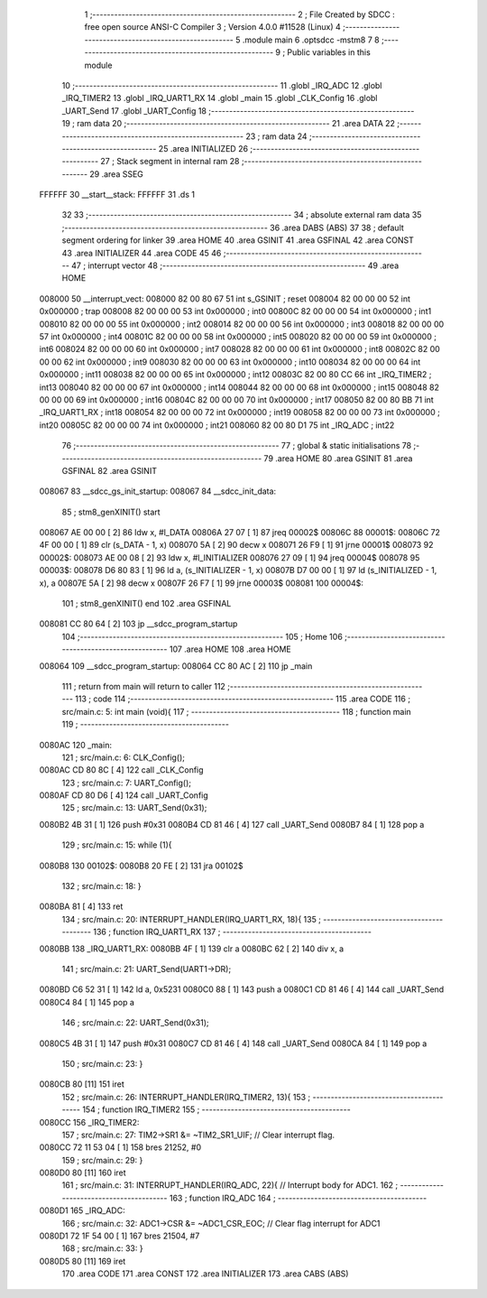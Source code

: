                                       1 ;--------------------------------------------------------
                                      2 ; File Created by SDCC : free open source ANSI-C Compiler
                                      3 ; Version 4.0.0 #11528 (Linux)
                                      4 ;--------------------------------------------------------
                                      5 	.module main
                                      6 	.optsdcc -mstm8
                                      7 	
                                      8 ;--------------------------------------------------------
                                      9 ; Public variables in this module
                                     10 ;--------------------------------------------------------
                                     11 	.globl _IRQ_ADC
                                     12 	.globl _IRQ_TIMER2
                                     13 	.globl _IRQ_UART1_RX
                                     14 	.globl _main
                                     15 	.globl _CLK_Config
                                     16 	.globl _UART_Send
                                     17 	.globl _UART_Config
                                     18 ;--------------------------------------------------------
                                     19 ; ram data
                                     20 ;--------------------------------------------------------
                                     21 	.area DATA
                                     22 ;--------------------------------------------------------
                                     23 ; ram data
                                     24 ;--------------------------------------------------------
                                     25 	.area INITIALIZED
                                     26 ;--------------------------------------------------------
                                     27 ; Stack segment in internal ram 
                                     28 ;--------------------------------------------------------
                                     29 	.area	SSEG
      FFFFFF                         30 __start__stack:
      FFFFFF                         31 	.ds	1
                                     32 
                                     33 ;--------------------------------------------------------
                                     34 ; absolute external ram data
                                     35 ;--------------------------------------------------------
                                     36 	.area DABS (ABS)
                                     37 
                                     38 ; default segment ordering for linker
                                     39 	.area HOME
                                     40 	.area GSINIT
                                     41 	.area GSFINAL
                                     42 	.area CONST
                                     43 	.area INITIALIZER
                                     44 	.area CODE
                                     45 
                                     46 ;--------------------------------------------------------
                                     47 ; interrupt vector 
                                     48 ;--------------------------------------------------------
                                     49 	.area HOME
      008000                         50 __interrupt_vect:
      008000 82 00 80 67             51 	int s_GSINIT ; reset
      008004 82 00 00 00             52 	int 0x000000 ; trap
      008008 82 00 00 00             53 	int 0x000000 ; int0
      00800C 82 00 00 00             54 	int 0x000000 ; int1
      008010 82 00 00 00             55 	int 0x000000 ; int2
      008014 82 00 00 00             56 	int 0x000000 ; int3
      008018 82 00 00 00             57 	int 0x000000 ; int4
      00801C 82 00 00 00             58 	int 0x000000 ; int5
      008020 82 00 00 00             59 	int 0x000000 ; int6
      008024 82 00 00 00             60 	int 0x000000 ; int7
      008028 82 00 00 00             61 	int 0x000000 ; int8
      00802C 82 00 00 00             62 	int 0x000000 ; int9
      008030 82 00 00 00             63 	int 0x000000 ; int10
      008034 82 00 00 00             64 	int 0x000000 ; int11
      008038 82 00 00 00             65 	int 0x000000 ; int12
      00803C 82 00 80 CC             66 	int _IRQ_TIMER2 ; int13
      008040 82 00 00 00             67 	int 0x000000 ; int14
      008044 82 00 00 00             68 	int 0x000000 ; int15
      008048 82 00 00 00             69 	int 0x000000 ; int16
      00804C 82 00 00 00             70 	int 0x000000 ; int17
      008050 82 00 80 BB             71 	int _IRQ_UART1_RX ; int18
      008054 82 00 00 00             72 	int 0x000000 ; int19
      008058 82 00 00 00             73 	int 0x000000 ; int20
      00805C 82 00 00 00             74 	int 0x000000 ; int21
      008060 82 00 80 D1             75 	int _IRQ_ADC ; int22
                                     76 ;--------------------------------------------------------
                                     77 ; global & static initialisations
                                     78 ;--------------------------------------------------------
                                     79 	.area HOME
                                     80 	.area GSINIT
                                     81 	.area GSFINAL
                                     82 	.area GSINIT
      008067                         83 __sdcc_gs_init_startup:
      008067                         84 __sdcc_init_data:
                                     85 ; stm8_genXINIT() start
      008067 AE 00 00         [ 2]   86 	ldw x, #l_DATA
      00806A 27 07            [ 1]   87 	jreq	00002$
      00806C                         88 00001$:
      00806C 72 4F 00 00      [ 1]   89 	clr (s_DATA - 1, x)
      008070 5A               [ 2]   90 	decw x
      008071 26 F9            [ 1]   91 	jrne	00001$
      008073                         92 00002$:
      008073 AE 00 08         [ 2]   93 	ldw	x, #l_INITIALIZER
      008076 27 09            [ 1]   94 	jreq	00004$
      008078                         95 00003$:
      008078 D6 80 83         [ 1]   96 	ld	a, (s_INITIALIZER - 1, x)
      00807B D7 00 00         [ 1]   97 	ld	(s_INITIALIZED - 1, x), a
      00807E 5A               [ 2]   98 	decw	x
      00807F 26 F7            [ 1]   99 	jrne	00003$
      008081                        100 00004$:
                                    101 ; stm8_genXINIT() end
                                    102 	.area GSFINAL
      008081 CC 80 64         [ 2]  103 	jp	__sdcc_program_startup
                                    104 ;--------------------------------------------------------
                                    105 ; Home
                                    106 ;--------------------------------------------------------
                                    107 	.area HOME
                                    108 	.area HOME
      008064                        109 __sdcc_program_startup:
      008064 CC 80 AC         [ 2]  110 	jp	_main
                                    111 ;	return from main will return to caller
                                    112 ;--------------------------------------------------------
                                    113 ; code
                                    114 ;--------------------------------------------------------
                                    115 	.area CODE
                                    116 ;	src/main.c: 5: int main (void){
                                    117 ;	-----------------------------------------
                                    118 ;	 function main
                                    119 ;	-----------------------------------------
      0080AC                        120 _main:
                                    121 ;	src/main.c: 6: CLK_Config();
      0080AC CD 80 8C         [ 4]  122 	call	_CLK_Config
                                    123 ;	src/main.c: 7: UART_Config();
      0080AF CD 80 D6         [ 4]  124 	call	_UART_Config
                                    125 ;	src/main.c: 13: UART_Send(0x31);
      0080B2 4B 31            [ 1]  126 	push	#0x31
      0080B4 CD 81 46         [ 4]  127 	call	_UART_Send
      0080B7 84               [ 1]  128 	pop	a
                                    129 ;	src/main.c: 15: while (1){
      0080B8                        130 00102$:
      0080B8 20 FE            [ 2]  131 	jra	00102$
                                    132 ;	src/main.c: 18: }
      0080BA 81               [ 4]  133 	ret
                                    134 ;	src/main.c: 20: INTERRUPT_HANDLER(IRQ_UART1_RX, 18){
                                    135 ;	-----------------------------------------
                                    136 ;	 function IRQ_UART1_RX
                                    137 ;	-----------------------------------------
      0080BB                        138 _IRQ_UART1_RX:
      0080BB 4F               [ 1]  139 	clr	a
      0080BC 62               [ 2]  140 	div	x, a
                                    141 ;	src/main.c: 21: UART_Send(UART1->DR);
      0080BD C6 52 31         [ 1]  142 	ld	a, 0x5231
      0080C0 88               [ 1]  143 	push	a
      0080C1 CD 81 46         [ 4]  144 	call	_UART_Send
      0080C4 84               [ 1]  145 	pop	a
                                    146 ;	src/main.c: 22: UART_Send(0x31);
      0080C5 4B 31            [ 1]  147 	push	#0x31
      0080C7 CD 81 46         [ 4]  148 	call	_UART_Send
      0080CA 84               [ 1]  149 	pop	a
                                    150 ;	src/main.c: 23: }
      0080CB 80               [11]  151 	iret
                                    152 ;	src/main.c: 26: INTERRUPT_HANDLER(IRQ_TIMER2, 13){
                                    153 ;	-----------------------------------------
                                    154 ;	 function IRQ_TIMER2
                                    155 ;	-----------------------------------------
      0080CC                        156 _IRQ_TIMER2:
                                    157 ;	src/main.c: 27: TIM2->SR1 &= ~TIM2_SR1_UIF;   // Clear interrupt flag.
      0080CC 72 11 53 04      [ 1]  158 	bres	21252, #0
                                    159 ;	src/main.c: 29: }
      0080D0 80               [11]  160 	iret
                                    161 ;	src/main.c: 31: INTERRUPT_HANDLER(IRQ_ADC, 22){ // Interrupt body for ADC1.
                                    162 ;	-----------------------------------------
                                    163 ;	 function IRQ_ADC
                                    164 ;	-----------------------------------------
      0080D1                        165 _IRQ_ADC:
                                    166 ;	src/main.c: 32: ADC1->CSR &= ~ADC1_CSR_EOC;    // Clear flag interrupt for ADC1
      0080D1 72 1F 54 00      [ 1]  167 	bres	21504, #7
                                    168 ;	src/main.c: 33: }
      0080D5 80               [11]  169 	iret
                                    170 	.area CODE
                                    171 	.area CONST
                                    172 	.area INITIALIZER
                                    173 	.area CABS (ABS)
